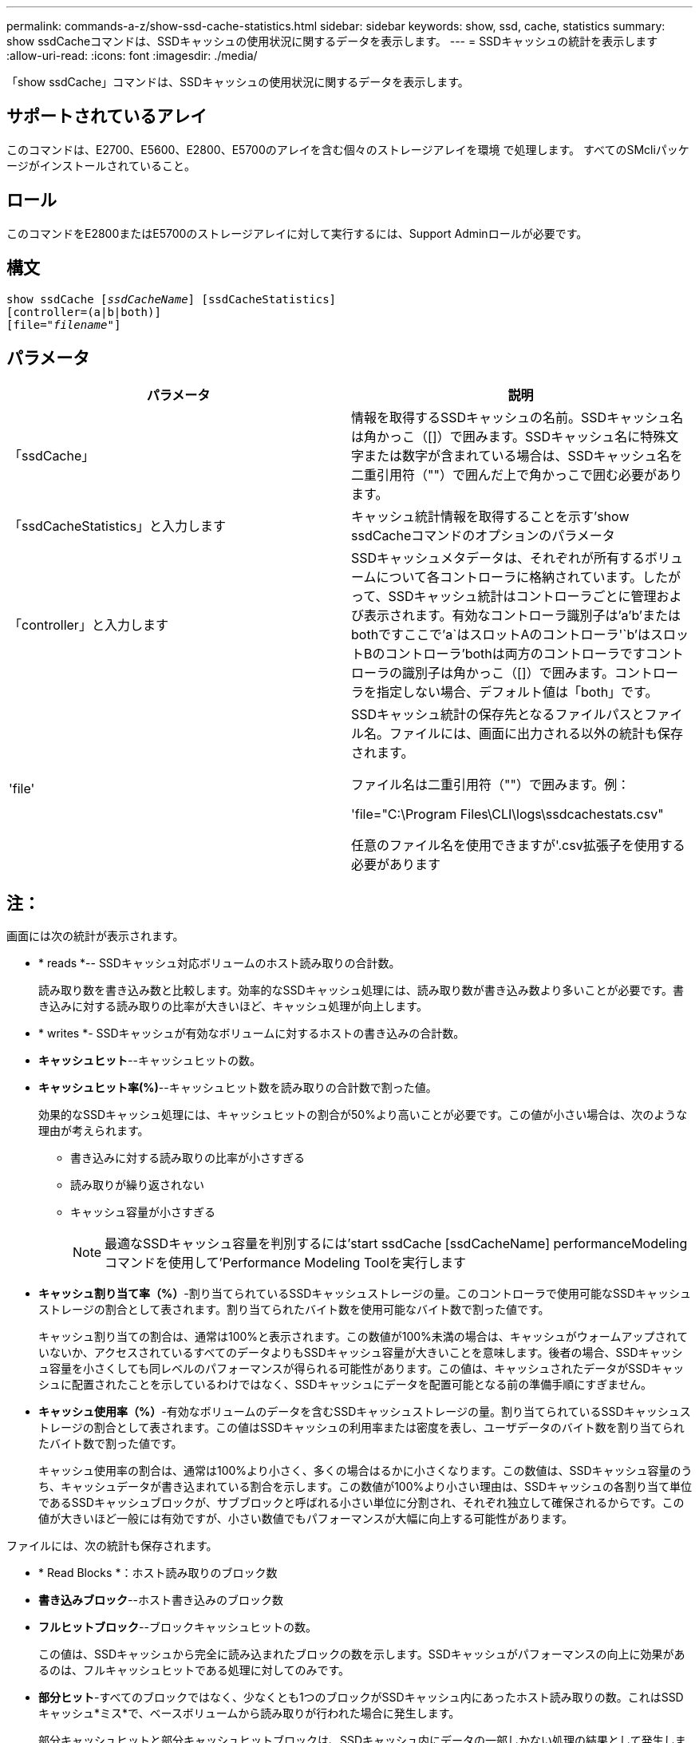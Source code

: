 ---
permalink: commands-a-z/show-ssd-cache-statistics.html 
sidebar: sidebar 
keywords: show, ssd, cache, statistics 
summary: show ssdCacheコマンドは、SSDキャッシュの使用状況に関するデータを表示します。 
---
= SSDキャッシュの統計を表示します
:allow-uri-read: 
:icons: font
:imagesdir: ./media/


[role="lead"]
「show ssdCache」コマンドは、SSDキャッシュの使用状況に関するデータを表示します。



== サポートされているアレイ

このコマンドは、E2700、E5600、E2800、E5700のアレイを含む個々のストレージアレイを環境 で処理します。 すべてのSMcliパッケージがインストールされていること。



== ロール

このコマンドをE2800またはE5700のストレージアレイに対して実行するには、Support Adminロールが必要です。



== 構文

[listing, subs="+macros"]
----
show ssdCache pass:quotes[[_ssdCacheName_]] [ssdCacheStatistics]
[controller=(a|b|both)]
pass:quotes[[file="_filename_"]]
----


== パラメータ

[cols="2*"]
|===
| パラメータ | 説明 


 a| 
「ssdCache」
 a| 
情報を取得するSSDキャッシュの名前。SSDキャッシュ名は角かっこ（[]）で囲みます。SSDキャッシュ名に特殊文字または数字が含まれている場合は、SSDキャッシュ名を二重引用符（""）で囲んだ上で角かっこで囲む必要があります。



 a| 
「ssdCacheStatistics」と入力します
 a| 
キャッシュ統計情報を取得することを示す'show ssdCacheコマンドのオプションのパラメータ



 a| 
「controller」と入力します
 a| 
SSDキャッシュメタデータは、それぞれが所有するボリュームについて各コントローラに格納されています。したがって、SSDキャッシュ統計はコントローラごとに管理および表示されます。有効なコントローラ識別子は'a`'b`'またはbothですここで'a`はスロットAのコントローラ'`b'はスロットBのコントローラ'bothは両方のコントローラですコントローラの識別子は角かっこ（[]）で囲みます。コントローラを指定しない場合、デフォルト値は「both」です。



 a| 
'file'
 a| 
SSDキャッシュ統計の保存先となるファイルパスとファイル名。ファイルには、画面に出力される以外の統計も保存されます。

ファイル名は二重引用符（""）で囲みます。例：

'file="C:\Program Files\CLI\logs\ssdcachestats.csv"

任意のファイル名を使用できますが'.csv拡張子を使用する必要があります

|===


== 注：

画面には次の統計が表示されます。

* * reads *-- SSDキャッシュ対応ボリュームのホスト読み取りの合計数。
+
読み取り数を書き込み数と比較します。効率的なSSDキャッシュ処理には、読み取り数が書き込み数より多いことが必要です。書き込みに対する読み取りの比率が大きいほど、キャッシュ処理が向上します。

* * writes *- SSDキャッシュが有効なボリュームに対するホストの書き込みの合計数。
* *キャッシュヒット*--キャッシュヒットの数。
* *キャッシュヒット率(%)*--キャッシュヒット数を読み取りの合計数で割った値。
+
効果的なSSDキャッシュ処理には、キャッシュヒットの割合が50%より高いことが必要です。この値が小さい場合は、次のような理由が考えられます。

+
** 書き込みに対する読み取りの比率が小さすぎる
** 読み取りが繰り返されない
** キャッシュ容量が小さすぎる
+
[NOTE]
====
最適なSSDキャッシュ容量を判別するには'start ssdCache [ssdCacheName] performanceModelingコマンドを使用して'Performance Modeling Toolを実行します

====


* *キャッシュ割り当て率（%）*-割り当てられているSSDキャッシュストレージの量。このコントローラで使用可能なSSDキャッシュストレージの割合として表されます。割り当てられたバイト数を使用可能なバイト数で割った値です。
+
キャッシュ割り当ての割合は、通常は100%と表示されます。この数値が100%未満の場合は、キャッシュがウォームアップされていないか、アクセスされているすべてのデータよりもSSDキャッシュ容量が大きいことを意味します。後者の場合、SSDキャッシュ容量を小さくしても同レベルのパフォーマンスが得られる可能性があります。この値は、キャッシュされたデータがSSDキャッシュに配置されたことを示しているわけではなく、SSDキャッシュにデータを配置可能となる前の準備手順にすぎません。

* *キャッシュ使用率（%）*-有効なボリュームのデータを含むSSDキャッシュストレージの量。割り当てられているSSDキャッシュストレージの割合として表されます。この値はSSDキャッシュの利用率または密度を表し、ユーザデータのバイト数を割り当てられたバイト数で割った値です。
+
キャッシュ使用率の割合は、通常は100%より小さく、多くの場合はるかに小さくなります。この数値は、SSDキャッシュ容量のうち、キャッシュデータが書き込まれている割合を示します。この数値が100%より小さい理由は、SSDキャッシュの各割り当て単位であるSSDキャッシュブロックが、サブブロックと呼ばれる小さい単位に分割され、それぞれ独立して確保されるからです。この値が大きいほど一般には有効ですが、小さい数値でもパフォーマンスが大幅に向上する可能性があります。



ファイルには、次の統計も保存されます。

* * Read Blocks *：ホスト読み取りのブロック数
* *書き込みブロック*--ホスト書き込みのブロック数
* *フルヒットブロック*--ブロックキャッシュヒットの数。
+
この値は、SSDキャッシュから完全に読み込まれたブロックの数を示します。SSDキャッシュがパフォーマンスの向上に効果があるのは、フルキャッシュヒットである処理に対してのみです。

* *部分ヒット*-すべてのブロックではなく、少なくとも1つのブロックがSSDキャッシュ内にあったホスト読み取りの数。これはSSDキャッシュ*ミス*で、ベースボリュームから読み取りが行われた場合に発生します。
+
部分キャッシュヒットと部分キャッシュヒットブロックは、SSDキャッシュ内にデータの一部しかない処理の結果として発生します。この場合、キャッシュされているHDDボリュームからデータを取得する必要があります。このタイプのヒットの場合、SSDキャッシュから得られるパフォーマンス上のメリットはありません。部分キャッシュヒットブロック数が完全キャッシュヒットブロック数より多い場合は、別のI/O特性タイプ（ファイルシステム、データベース、またはWebサーバ）を使用するとパフォーマンスが向上する可能性があります。

* *部分ヒット--ブロック*--部分ヒットのブロック数。
+
部分キャッシュヒットと部分キャッシュヒットブロックは、SSDキャッシュ内にデータの一部しかない処理の結果として発生します。この場合、キャッシュされているHDDボリュームからデータを取得する必要があります。このタイプのヒットの場合、SSDキャッシュから得られるパフォーマンス上のメリットはありません。部分キャッシュヒットブロック数が完全キャッシュヒットブロック数より多い場合は、別のI/O特性タイプ（ファイルシステム、データベース、またはWebサーバ）を使用するとパフォーマンスが向上する可能性があります。

* *Misses *-- SSDキャッシュ内にブロックがなかったホスト読み取りの数。これはSSDキャッシュミスで、ベースボリュームから読み取りが行われた場合に発生します。
* *Misses --ブロック*--ミスしたブロックの数。
* *取り込み処理（ホスト読み取り）*-ベースボリュームからSSDキャッシュにデータがコピーされたホスト読み取りの数。
* *取り込み処理（ホスト読み取り）--ブロック*--取り込み処理（ホスト読み取り）のブロック数。
* *取り込み処理（ホスト書き込み）*-ベースボリュームからSSDキャッシュにデータがコピーされたホスト書き込みの数。
+
書き込みI/O処理によってキャッシュが一杯にならないキャッシュ構成設定では、取り込み処理（ホスト書き込み）の数がゼロになることがあります。

* *取り込み処理（ホスト書き込み）--ブロック*--取り込み処理（ホスト書き込み）のブロック数。
* *無効化処理*-データが無効化された/ SSDキャッシュから削除された回数。キャッシュの無効化処理は、各ホスト書き込み要求、Forced Unit Access（FUA）によるホスト読み取り要求、確認要求、およびその他一部の状況で実行されます。
* *リサイクル処理*-別のベースボリュームやLBA範囲、またはその両方にSSDキャッシュブロックが再利用された回数。
+
効果的なキャッシュでは、読み取り処理と書き込み処理の合計数よりも再利用回数が少ないことが重要です。リサイクル処理の回数が読み取りと書き込みの合計数に近い場合、SSDキャッシュはスラッシングしています。キャッシュ容量を増やす必要があります。または、ワークロードがSSDキャッシュの使用に適していません。

* *使用可能バイト数*- SSDキャッシュ内でこのコントローラが使用できるバイト数。
+
使用可能なバイト数、割り当て済みバイト数、およびユーザデータのバイト数を使用して、キャッシュ割り当て率とキャッシュ利用率が計算されます。

* *割り当てバイト数*- SSDキャッシュから割り当てられている、このコントローラのバイト数。SSDキャッシュから割り当てられたバイトは、空の場合と、ベースボリュームのデータが含まれている場合があります。
+
使用可能なバイト数、割り当て済みバイト数、およびユーザデータのバイト数を使用して、キャッシュ割り当て率とキャッシュ利用率が計算されます。

* *ユーザデータバイト数*-- SSDキャッシュ内でベースボリュームのデータを含む割り当てバイト数。
+
使用可能なバイト数、割り当て済みバイト数、およびユーザデータのバイト数を使用して、キャッシュ割り当て率とキャッシュ利用率が計算されます。





== 最小ファームウェアレベル

7.84
